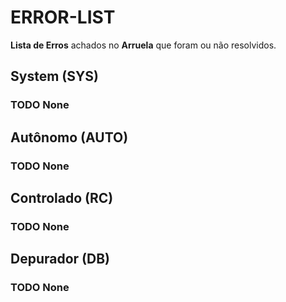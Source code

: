 * ERROR-LIST
*Lista de Erros* achados no *Arruela* que foram ou não resolvidos.

** System (SYS)
*** TODO None

** Autônomo (AUTO)
*** TODO None

** Controlado (RC)
*** TODO None

** Depurador (DB)
*** TODO None
